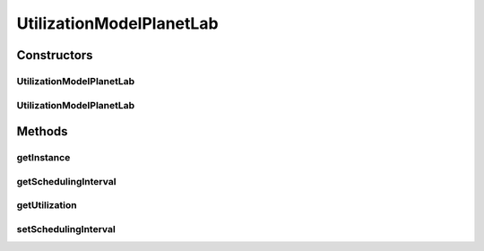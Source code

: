 .. java:import:: org.cloudbus.cloudsim.util ResourceLoader

UtilizationModelPlanetLab
=========================

.. java:package:: org.cloudbus.cloudsim.utilizationmodels
   :noindex:

.. java:type:: public class UtilizationModelPlanetLab extends UtilizationModelAbstract

   Defines the resource utilization model based on a \ `PlanetLab <https://www.planet-lab.org>`_\  Datacenter workload (trace) file.

Constructors
------------
UtilizationModelPlanetLab
^^^^^^^^^^^^^^^^^^^^^^^^^

.. java:constructor:: public UtilizationModelPlanetLab(String workloadFilePath, double schedulingInterval) throws NumberFormatException
   :outertype: UtilizationModelPlanetLab

   Instantiates a new PlanetLab resource utilization model from a trace file.

   :param workloadFilePath: The path of a PlanetLab Datacenter workload file.
   :param schedulingInterval: the scheduling interval that defines the time interval in which precise utilization is be got
   :throws NumberFormatException: the number format exception

   **See also:** :java:ref:`.getSchedulingInterval()`

UtilizationModelPlanetLab
^^^^^^^^^^^^^^^^^^^^^^^^^

.. java:constructor:: public UtilizationModelPlanetLab(String workloadFilePath, double schedulingInterval, int dataSamples) throws NumberFormatException
   :outertype: UtilizationModelPlanetLab

   Instantiates a new PlanetLab resource utilization model with variable utilization samples from a workload file.

   :param workloadFilePath: The path of a PlanetLab Datacenter workload file.
   :param schedulingInterval: the scheduling interval that defines the time interval in which precise utilization is be got
   :param dataSamples: number of samples to read from the workload file
   :throws NumberFormatException: the number format exception

   **See also:** :java:ref:`.setSchedulingInterval(double)`

Methods
-------
getInstance
^^^^^^^^^^^

.. java:method:: public static UtilizationModelPlanetLab getInstance(String traceFilePath, double schedulingInterval)
   :outertype: UtilizationModelPlanetLab

   Instantiates a new PlanetLab resource utilization model from a trace file inside the \ **application's resource directory**\ .

   :param traceFilePath: The \ **relative path**\  of a PlanetLab Datacenter trace file.
   :param schedulingInterval: the scheduling interval that defines the time interval in which precise utilization is be got
   :throws NumberFormatException: the number format exception

   **See also:** :java:ref:`.getSchedulingInterval()`

getSchedulingInterval
^^^^^^^^^^^^^^^^^^^^^

.. java:method:: public double getSchedulingInterval()
   :outertype: UtilizationModelPlanetLab

   Gets the time interval (in seconds) in which precise utilization can be got from the workload file.

   That means if the \ :java:ref:`getUtilization(double)`\  is called passing any time that is multiple of this scheduling interval, the utilization returned will be the value stored for that specific time. Otherwise, the value will be an arithmetic mean of the beginning and the ending of the interval in which the given time is.

   :return: the scheduling interval in seconds

getUtilization
^^^^^^^^^^^^^^

.. java:method:: @Override public double getUtilization(double time)
   :outertype: UtilizationModelPlanetLab

setSchedulingInterval
^^^^^^^^^^^^^^^^^^^^^

.. java:method:: public final void setSchedulingInterval(double schedulingInterval)
   :outertype: UtilizationModelPlanetLab

   Sets the scheduling interval.

   :param schedulingInterval: the scheduling interval to set

   **See also:** :java:ref:`.getSchedulingInterval()`

